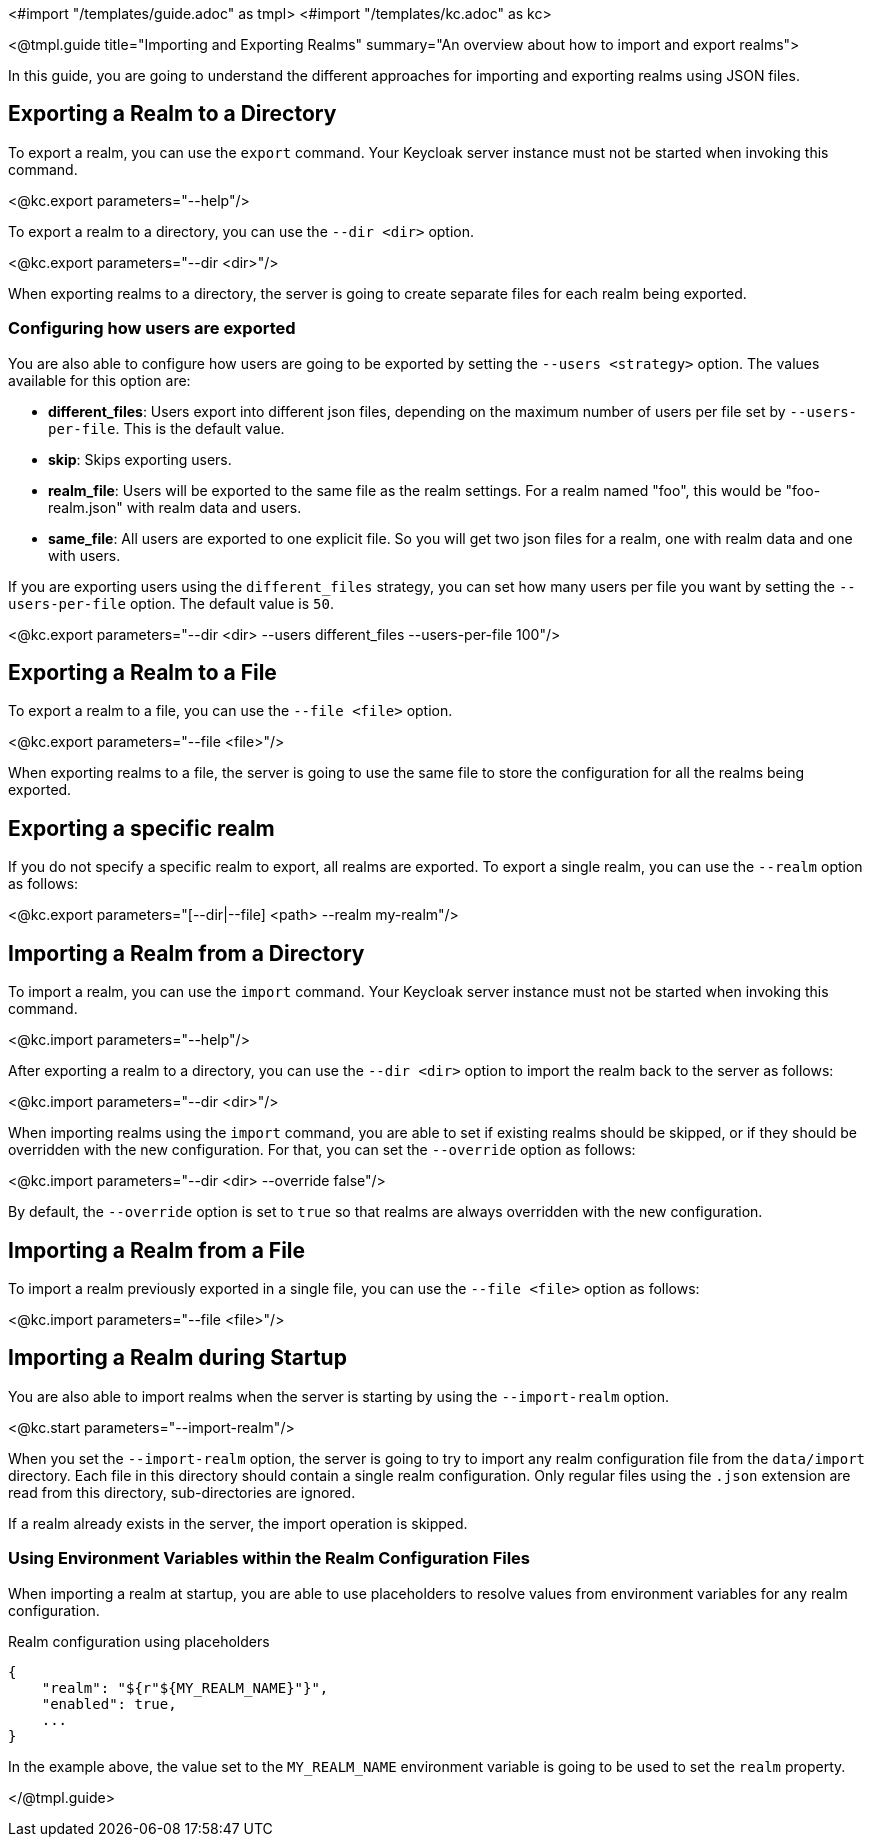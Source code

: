 <#import "/templates/guide.adoc" as tmpl>
<#import "/templates/kc.adoc" as kc>

<@tmpl.guide
    title="Importing and Exporting Realms"
    summary="An overview about how to import and export realms">

In this guide, you are going to understand the different approaches for importing and exporting realms using JSON files.

== Exporting a Realm to a Directory

To export a realm, you can use the `export` command. Your Keycloak server instance must not be started when invoking this command.

<@kc.export parameters="--help"/>

To export a realm to a directory, you can use the `--dir <dir>` option.

<@kc.export parameters="--dir <dir>"/>

When exporting realms to a directory, the server is going to create separate files for each realm being exported.

=== Configuring how users are exported

You are also able to configure how users are going to be exported by setting the `--users <strategy>` option. The values available for this
option are:

* *different_files*: Users export into different json files, depending on the maximum number of users per file set by `--users-per-file`. This is the default value.

* *skip*: Skips exporting users.

* *realm_file*:  Users will be exported to the same file as the realm settings. For a realm named "foo", this would be "foo-realm.json" with realm data and users.

* *same_file*:  All users are exported to one explicit file. So you will get two json files for a realm, one with realm data and one with users.

If you are exporting users using the `different_files` strategy, you can set how many users per file you want by setting the `--users-per-file` option. The default value is `50`.

<@kc.export parameters="--dir <dir> --users different_files --users-per-file 100"/>

== Exporting a Realm to a File

To export a realm to a file, you can use the `--file <file>` option.

<@kc.export parameters="--file <file>"/>

When exporting realms to a file, the server is going to use the same file to store the configuration for all the realms being exported.

== Exporting a specific realm

If you do not specify a specific realm to export, all realms are exported. To export a single realm, you can use the `--realm` option as follows:

<@kc.export parameters="[--dir|--file] <path> --realm my-realm"/>

== Importing a Realm from a Directory

To import a realm, you can use the `import` command. Your Keycloak server instance must not be started when invoking this command.

<@kc.import parameters="--help"/>

After exporting a realm to a directory, you can use the `--dir <dir>` option to import the realm back to the server as follows:

<@kc.import parameters="--dir <dir>"/>

When importing realms using the `import` command, you are able to set if existing realms should be skipped, or if they should be overridden with the new configuration. For that,
you can set the `--override` option as follows:

<@kc.import parameters="--dir <dir> --override false"/>

By default, the `--override` option is set to `true` so that realms are always overridden with the new configuration.

== Importing a Realm from a File

To import a realm previously exported in a single file, you can use the `--file <file>` option as follows:

<@kc.import parameters="--file <file>"/>

== Importing a Realm during Startup

You are also able to import realms when the server is starting by using the `--import-realm` option.

<@kc.start parameters="--import-realm"/>

When you set the `--import-realm` option, the server is going to try to import any realm configuration file from the `data/import` directory. Each file in this directory should
contain a single realm configuration. Only regular files using the `.json` extension are read from this directory, sub-directories are ignored.

If a realm already exists in the server, the import operation is skipped.

=== Using Environment Variables within the Realm Configuration Files

When importing a realm at startup, you are able to use placeholders to resolve values from environment variables for any realm configuration.

.Realm configuration using placeholders
[source, bash]
----
{
    "realm": "${r"${MY_REALM_NAME}"}",
    "enabled": true,
    ...
}
----

In the example above, the value set to the `MY_REALM_NAME` environment variable is going to be used to set the `realm` property.

</@tmpl.guide>